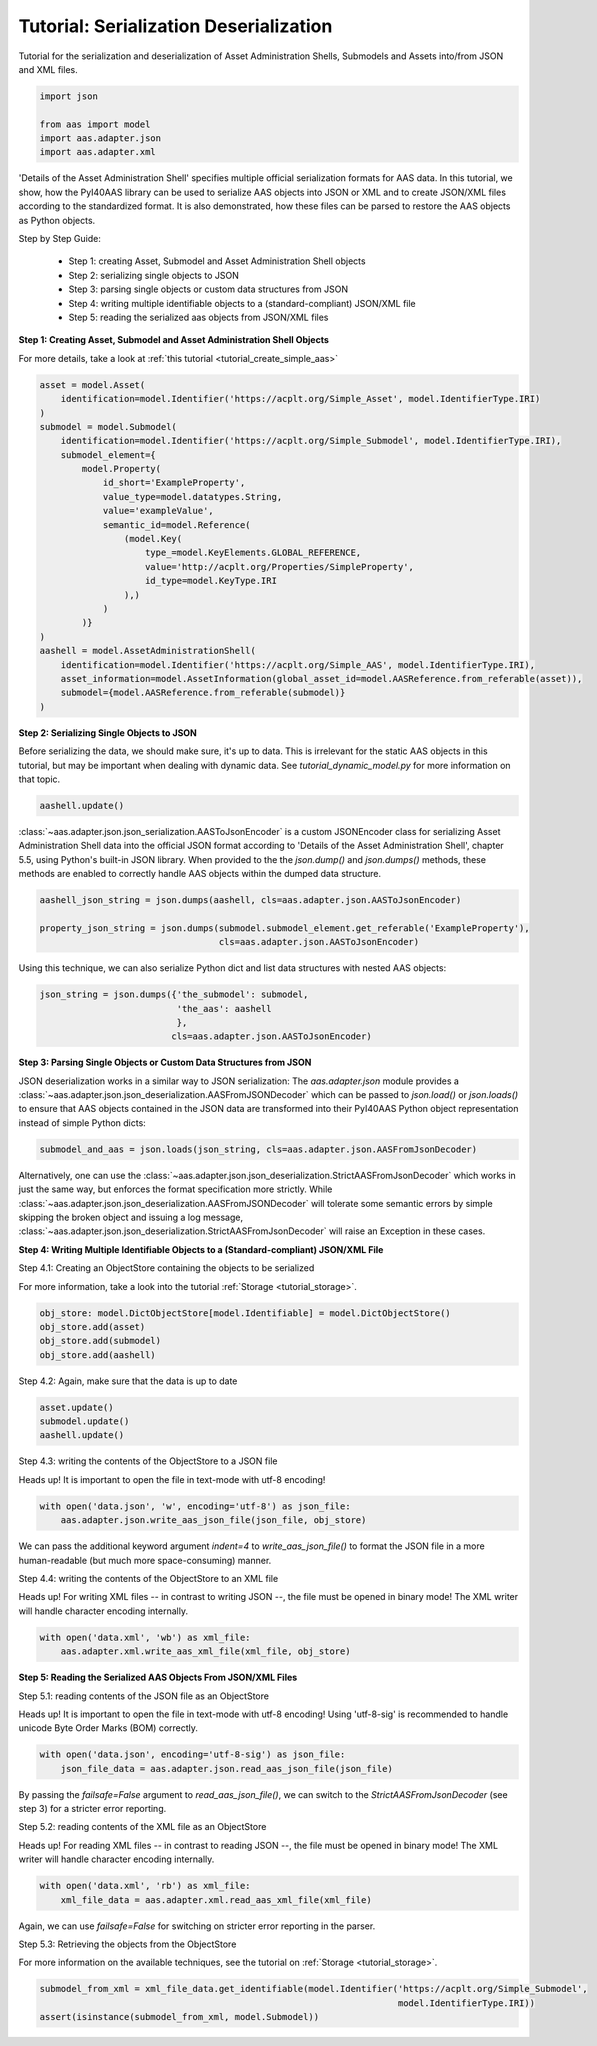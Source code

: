 Tutorial: Serialization Deserialization
=======================================

Tutorial for the serialization and deserialization of Asset Administration Shells, Submodels and Assets into/from JSON
and XML files.

.. code-block:: python

    import json

    from aas import model
    import aas.adapter.json
    import aas.adapter.xml

'Details of the Asset Administration Shell' specifies multiple official serialization formats for AAS data. In this
tutorial, we show, how the PyI40AAS library can be used to serialize AAS objects into JSON or XML and to create
JSON/XML files according to the standardized format. It is also demonstrated, how these files can be parsed to
restore the AAS objects as Python objects.

Step by Step Guide:

    - Step 1: creating Asset, Submodel and Asset Administration Shell objects
    - Step 2: serializing single objects to JSON
    - Step 3: parsing single objects or custom data structures from JSON
    - Step 4: writing multiple identifiable objects to a (standard-compliant) JSON/XML file
    - Step 5: reading the serialized aas objects from JSON/XML files

**Step 1: Creating Asset, Submodel and Asset Administration Shell Objects**

For more details, take a look at :ref:`this tutorial <tutorial_create_simple_aas>`

.. code-block:: python

    asset = model.Asset(
        identification=model.Identifier('https://acplt.org/Simple_Asset', model.IdentifierType.IRI)
    )
    submodel = model.Submodel(
        identification=model.Identifier('https://acplt.org/Simple_Submodel', model.IdentifierType.IRI),
        submodel_element={
            model.Property(
                id_short='ExampleProperty',
                value_type=model.datatypes.String,
                value='exampleValue',
                semantic_id=model.Reference(
                    (model.Key(
                        type_=model.KeyElements.GLOBAL_REFERENCE,
                        value='http://acplt.org/Properties/SimpleProperty',
                        id_type=model.KeyType.IRI
                    ),)
                )
            )}
    )
    aashell = model.AssetAdministrationShell(
        identification=model.Identifier('https://acplt.org/Simple_AAS', model.IdentifierType.IRI),
        asset_information=model.AssetInformation(global_asset_id=model.AASReference.from_referable(asset)),
        submodel={model.AASReference.from_referable(submodel)}
    )

**Step 2: Serializing Single Objects to JSON**

Before serializing the data, we should make sure, it's up to data. This is irrelevant for the static AAS objects in
this tutorial, but may be important when dealing with dynamic data.
See `tutorial_dynamic_model.py` for more information on that topic.

.. code-block:: python

    aashell.update()

:class:`~aas.adapter.json.json_serialization.AASToJsonEncoder` is a custom JSONEncoder class for serializing
Asset Administration Shell data into the official JSON format according to
'Details of the Asset Administration Shell', chapter 5.5, using Python's built-in JSON library. When provided to the
the `json.dump()` and `json.dumps()` methods, these methods are enabled to correctly handle AAS objects within the
dumped data structure.

.. code-block:: python

    aashell_json_string = json.dumps(aashell, cls=aas.adapter.json.AASToJsonEncoder)

    property_json_string = json.dumps(submodel.submodel_element.get_referable('ExampleProperty'),
                                      cls=aas.adapter.json.AASToJsonEncoder)

Using this technique, we can also serialize Python dict and list data structures with nested AAS objects:

.. code-block:: python

    json_string = json.dumps({'the_submodel': submodel,
                              'the_aas': aashell
                              },
                             cls=aas.adapter.json.AASToJsonEncoder)

**Step 3: Parsing Single Objects or Custom Data Structures from JSON**

JSON deserialization works in a similar way to JSON serialization: The `aas.adapter.json` module provides a
:class:`~aas.adapter.json.json_deserialization.AASFromJSONDecoder` which can be passed to
`json.load()` or `json.loads()` to ensure that
AAS objects contained in the JSON data are transformed into their PyI40AAS Python object representation instead of
simple Python dicts:

.. code-block:: python

    submodel_and_aas = json.loads(json_string, cls=aas.adapter.json.AASFromJsonDecoder)

Alternatively, one can use the :class:`~aas.adapter.json.json_deserialization.StrictAASFromJsonDecoder` which works in
just the same way, but enforces the format
specification more strictly. While :class:`~aas.adapter.json.json_deserialization.AASFromJSONDecoder` will tolerate
some semantic errors by simple skipping the
broken object and issuing a log message, :class:`~aas.adapter.json.json_deserialization.StrictAASFromJsonDecoder`
will raise an Exception in these cases.

**Step 4: Writing Multiple Identifiable Objects to a (Standard-compliant) JSON/XML File**

Step 4.1: Creating an ObjectStore containing the objects to be serialized

For more information, take a look into the tutorial :ref:`Storage <tutorial_storage>`.

.. code-block:: python

    obj_store: model.DictObjectStore[model.Identifiable] = model.DictObjectStore()
    obj_store.add(asset)
    obj_store.add(submodel)
    obj_store.add(aashell)

Step 4.2: Again, make sure that the data is up to date

.. code-block:: python

    asset.update()
    submodel.update()
    aashell.update()

Step 4.3: writing the contents of the ObjectStore to a JSON file

Heads up! It is important to open the file in text-mode with utf-8 encoding!

.. code-block:: python

    with open('data.json', 'w', encoding='utf-8') as json_file:
        aas.adapter.json.write_aas_json_file(json_file, obj_store)

We can pass the additional keyword argument `indent=4` to `write_aas_json_file()` to format the JSON file in a more
human-readable (but much more space-consuming) manner.

Step 4.4: writing the contents of the ObjectStore to an XML file

Heads up! For writing XML files -- in contrast to writing JSON --, the file must be opened in binary mode! The XML
writer will handle character encoding internally.

.. code-block:: python

    with open('data.xml', 'wb') as xml_file:
        aas.adapter.xml.write_aas_xml_file(xml_file, obj_store)

**Step 5: Reading the Serialized AAS Objects From JSON/XML Files**

Step 5.1: reading contents of the JSON file as an ObjectStore

Heads up! It is important to open the file in text-mode with utf-8 encoding! Using 'utf-8-sig' is recommended to
handle unicode Byte Order Marks (BOM) correctly.

.. code-block:: python

    with open('data.json', encoding='utf-8-sig') as json_file:
        json_file_data = aas.adapter.json.read_aas_json_file(json_file)

By passing the `failsafe=False` argument to `read_aas_json_file()`, we can switch to the `StrictAASFromJsonDecoder`
(see step 3) for a stricter error reporting.

Step 5.2: reading contents of the XML file as an ObjectStore

Heads up! For reading XML files -- in contrast to reading JSON --, the file must be opened in binary mode! The XML
writer will handle character encoding internally.

.. code-block:: python

    with open('data.xml', 'rb') as xml_file:
        xml_file_data = aas.adapter.xml.read_aas_xml_file(xml_file)

Again, we can use `failsafe=False` for switching on stricter error reporting in the parser.

Step 5.3: Retrieving the objects from the ObjectStore

For more information on the available techniques, see the tutorial on :ref:`Storage <tutorial_storage>`.

.. code-block:: python

    submodel_from_xml = xml_file_data.get_identifiable(model.Identifier('https://acplt.org/Simple_Submodel',
                                                                        model.IdentifierType.IRI))
    assert(isinstance(submodel_from_xml, model.Submodel))
